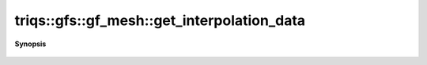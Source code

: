 ..
   Generated automatically by cpp2rst

.. highlight:: c
.. role:: red
.. role:: green
.. role:: param
.. role:: cppbrief


.. _gf_meshLTcartesian_productLTVs___GTGT_get_interpolation_data:

triqs::gfs::gf_mesh::get_interpolation_data
===========================================


**Synopsis**

 .. rst-class:: cppsynopsis

    1. | :cppbrief:`not implemented, makes no sense`
       | long :red:`get_interpolation_data` (long :param:`n`)